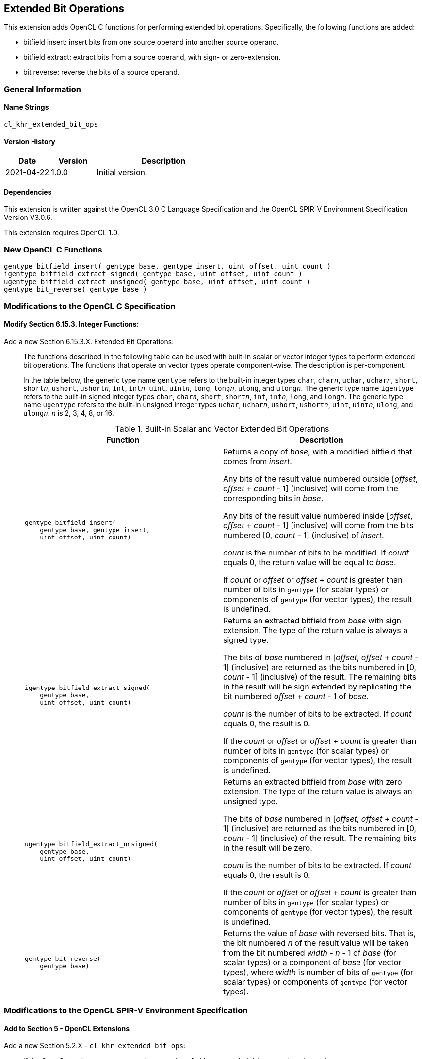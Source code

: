 // Copyright 2018-2021 The Khronos Group. This work is licensed under a
// Creative Commons Attribution 4.0 International License; see
// http://creativecommons.org/licenses/by/4.0/

[[cl_khr_extended_bit_ops]]
== Extended Bit Operations

This extension adds OpenCL C functions for performing extended bit operations.
Specifically, the following functions are added:

* bitfield insert: insert bits from one source operand into another source operand.
* bitfield extract: extract bits from a source operand, with sign- or zero-extension.
* bit reverse: reverse the bits of a source operand.

=== General Information

==== Name Strings

`cl_khr_extended_bit_ops`

==== Version History

[cols="1,1,3",options="header",]
|====
| *Date*     | *Version* | *Description*
| 2021-04-22 | 1.0.0     | Initial version.
|====

==== Dependencies

This extension is written against the OpenCL 3.0 C Language Specification and the OpenCL SPIR-V Environment Specification Version V3.0.6.

This extension requires OpenCL 1.0.

=== New OpenCL C Functions

[source]
----
gentype bitfield_insert( gentype base, gentype insert, uint offset, uint count )
igentype bitfield_extract_signed( gentype base, uint offset, uint count )
ugentype bitfield_extract_unsigned( gentype base, uint offset, uint count )
gentype bit_reverse( gentype base )
----

=== Modifications to the OpenCL C Specification

==== Modify Section 6.15.3. Integer Functions:

Add a new Section 6.15.3.X. Extended Bit Operations: ::
+
--
The functions described in the following table can be used with built-in scalar or vector integer types to perform extended bit operations.
The functions that operate on vector types operate component-wise.
The description is per-component.

In the table below, the generic type name `gentype` refers to the built-in integer types `char`, `char__n__`, `uchar`, `uchar__n__`, `short`, `short__n__`, `ushort`, `ushort__n__`, `int`, `int__n__`, `uint`, `uint__n__`, `long`, `long__n__`, `ulong`, and `ulong__n__`.
The generic type name `igentype` refers to the built-in signed integer types `char`, `char__n__`, `short`, `short__n__`, `int`, `int__n__`, `long`, and `long__n__`.
The generic type name `ugentype` refers to the built-in unsigned integer types `uchar`, `uchar__n__`, `ushort`, `ushort__n__`, `uint`, `uint__n__`, `ulong`, and `ulong__n__`.
_n_ is 2, 3, 4, 8, or 16.

.Built-in Scalar and Vector Extended Bit Operations
[cols="1a,1", options="header"]
|===
|*Function*
|*Description*

|[source,c]
----
gentype bitfield_insert(
    gentype base, gentype insert,
    uint offset, uint count)
----

|Returns a copy of _base_, with a modified bitfield that comes from _insert_.

Any bits of the result value numbered outside [_offset_, _offset_ + _count_ - 1] (inclusive) will come from the corresponding bits in _base_.

Any bits of the result value numbered inside [_offset_, _offset_ + _count_ - 1] (inclusive) will come from the bits numbered [0, _count_ - 1] (inclusive) of _insert_.

_count_ is the number of bits to be modified.
If _count_ equals 0, the return value will be equal to _base_.

If _count_ or _offset_ or _offset_ + _count_ is greater than number of bits in `gentype` (for scalar types) or components of `gentype` (for vector types), the result is undefined.

|[source,c]
----
igentype bitfield_extract_signed(
    gentype base,
    uint offset, uint count)
----

|Returns an extracted bitfield from _base_ with sign extension.
The type of the return value is always a signed type.

The bits of _base_ numbered in [_offset_, _offset_ + _count_ - 1] (inclusive) are returned as the bits numbered in [0, _count_ - 1] (inclusive) of the result.
The remaining bits in the result will be sign extended by replicating the bit numbered _offset_ + _count_ - 1 of _base_.

_count_ is the number of bits to be extracted.
If _count_ equals 0, the result is 0.

If the _count_ or _offset_ or _offset_ + _count_ is greater than number of bits in `gentype` (for scalar types) or components of `gentype` (for vector types), the result is undefined.

|[source,c]
----
ugentype bitfield_extract_unsigned(
    gentype base,
    uint offset, uint count)
----

|Returns an extracted bitfield from _base_ with zero extension.
The type of the return value is always an unsigned type.

The bits of _base_ numbered in [_offset_, _offset_ + _count_ - 1] (inclusive) are returned as the bits numbered in [0, _count_ - 1] (inclusive) of the result.
The remaining bits in the result will be zero.

_count_ is the number of bits to be extracted.
If _count_ equals 0, the result is 0.

If the _count_ or _offset_ or _offset_ + _count_ is greater than number of bits in `gentype` (for scalar types) or components of `gentype` (for vector types), the result is undefined.

|[source,c]
----
gentype bit_reverse(
    gentype base)
----

|Returns the value of _base_ with reversed bits.
That is, the bit numbered _n_ of the result value will be taken from the bit numbered _width_ - _n_ - 1 of _base_ (for scalar types) or a component of _base_ (for vector types), where _width_ is number of bits of `gentype` (for scalar types) or components of `gentype` (for vector types).

|===
--

=== Modifications to the OpenCL SPIR-V Environment Specification

==== Add to Section 5 - OpenCL Extensions

Add a new Section 5.2.X - `cl_khr_extended_bit_ops`: ::
+
--
If the OpenCL environment supports the extension `cl_khr_extended_bit_ops`, then the environment must accept modules that declare use of the extension `SPV_KHR_bit_instructions` via *OpExtension*.

If the OpenCL environment supports the extension `cl_khr_extended_bit_ops` and use of the SPIR-V extension `SPV_KHR_bit_instructions` is declared in the module via *OpExtension*, then the environment must accept modules that declare the *BitInstructions* capability.
--

